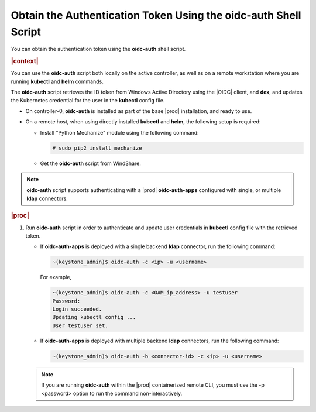 
.. lrf1583447064969
.. _obtain-the-authentication-token-using-the-oidc-auth-shell-script:

================================================================
Obtain the Authentication Token Using the oidc-auth Shell Script
================================================================

You can obtain the authentication token using the **oidc-auth** shell script.

.. rubric:: |context|

You can use the **oidc-auth** script both locally on the active controller,
as well as on a remote workstation where you are running **kubectl** and
**helm** commands.

The **oidc-auth** script retrieves the ID token from Windows Active
Directory using the |OIDC| client, and **dex**, and updates the Kubernetes
credential for the user in the **kubectl** config file.


.. _obtain-the-authentication-token-using-the-oidc-auth-shell-script-ul-kxm-qnf-ykb:

-   On controller-0, **oidc-auth** is installed as part of the base |prod|
    installation, and ready to use.

.. xbooklink

   -   On a remote workstation using remote-cli container, **oidc-auth** is
        installed within the remote-cli container, and ready to use. For more
        information on configuring remote CLI access, see |sysconf-doc|:
        :ref:`Configure Remote CLI Access <configure-remote-cli-access>`.

-   On a remote host, when using directly installed **kubectl** and **helm**, the following setup is required:


    -   Install "Python Mechanize" module using the following command:

        .. code-block:: none

            # sudo pip2 install mechanize

    -   Get the **oidc-auth** script from WindShare.



.. note::
    **oidc-auth** script supports authenticating with a |prod|
    **oidc-auth-apps** configured with single, or multiple **ldap**
    connectors.

.. rubric:: |proc|

#.  Run **oidc-auth** script in order to authenticate and update user
    credentials in **kubectl** config file with the retrieved token.


    -   If **oidc-auth-apps** is deployed with a single backend **ldap** connector, run the following command:

        .. code-block:: none

            ~(keystone_admin)$ oidc-auth -c <ip> -u <username>

        For example,

        .. code-block:: none

            ~(keystone_admin)$ oidc-auth -c <OAM_ip_address> -u testuser
            Password:
            Login succeeded.
            Updating kubectl config ...
            User testuser set.

    -   If **oidc-auth-apps** is deployed with multiple backend **ldap** connectors, run the following command:

        .. code-block:: none

            ~(keystone_admin)$ oidc-auth -b <connector-id> -c <ip> -u <username>



    .. note::
        If you are running **oidc-auth** within the |prod| containerized
        remote CLI, you must use the -p <password> option to run the command
        non-interactively.


